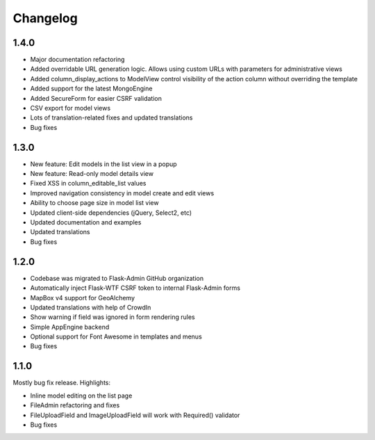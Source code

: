 Changelog
=========

1.4.0
-----

* Major documentation refactoring
* Added overridable URL generation logic. Allows using custom URLs with parameters for administrative views
* Added column_display_actions to ModelView control visibility of the action column without overriding the template
* Added support for the latest MongoEngine
* Added SecureForm for easier CSRF validation
* CSV export for model views
* Lots of translation-related fixes and updated translations
* Bug fixes

1.3.0
-----

* New feature: Edit models in the list view in a popup
* New feature: Read-only model details view
* Fixed XSS in column_editable_list values
* Improved navigation consistency in model create and edit views
* Ability to choose page size in model list view
* Updated client-side dependencies (jQuery, Select2, etc)
* Updated documentation and examples
* Updated translations
* Bug fixes

1.2.0
-----

* Codebase was migrated to Flask-Admin GitHub organization
* Automatically inject Flask-WTF CSRF token to internal Flask-Admin forms
* MapBox v4 support for GeoAlchemy
* Updated translations with help of CrowdIn
* Show warning if field was ignored in form rendering rules
* Simple AppEngine backend
* Optional support for Font Awesome in templates and menus
* Bug fixes

1.1.0
-----

Mostly bug fix release. Highlights:

* Inline model editing on the list page
* FileAdmin refactoring and fixes
* FileUploadField and ImageUploadField will work with Required() validator
* Bug fixes
